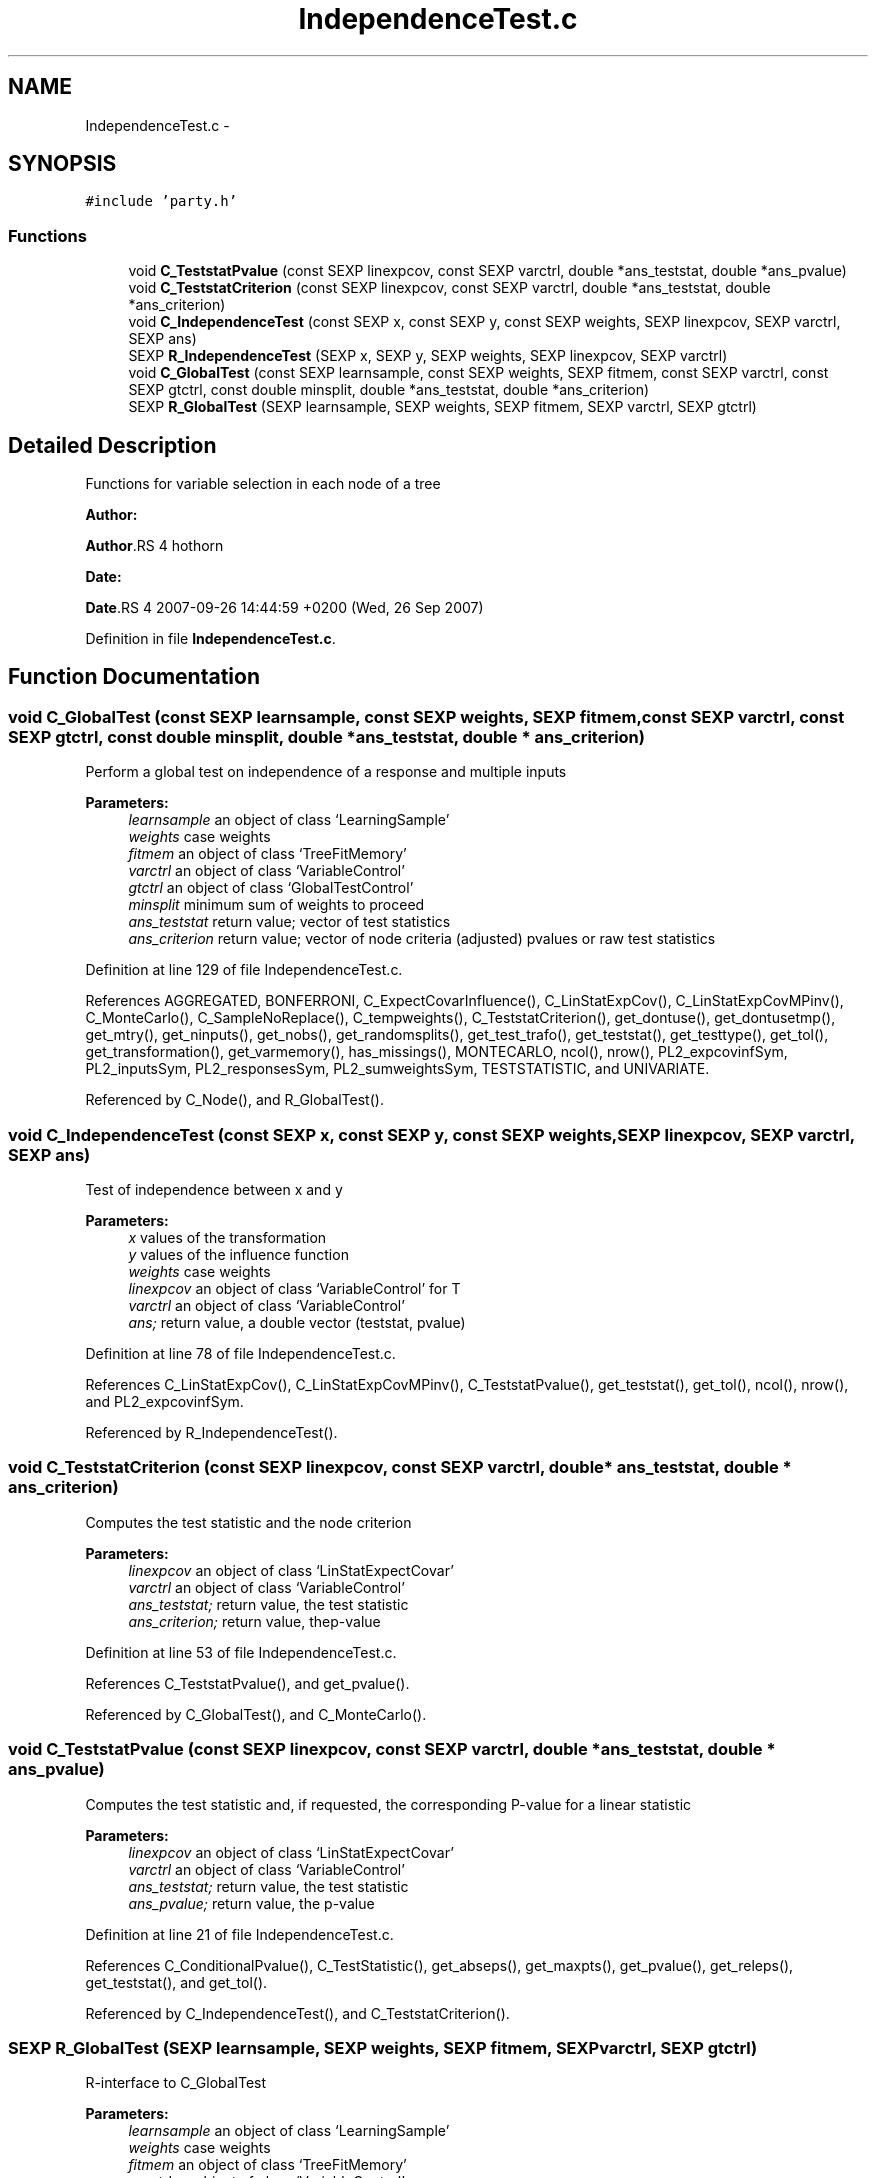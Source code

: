 .TH "IndependenceTest.c" 3 "28 Oct 2008" "party" \" -*- nroff -*-
.ad l
.nh
.SH NAME
IndependenceTest.c \- 
.SH SYNOPSIS
.br
.PP
\fC#include 'party.h'\fP
.br

.SS "Functions"

.in +1c
.ti -1c
.RI "void \fBC_TeststatPvalue\fP (const SEXP linexpcov, const SEXP varctrl, double *ans_teststat, double *ans_pvalue)"
.br
.ti -1c
.RI "void \fBC_TeststatCriterion\fP (const SEXP linexpcov, const SEXP varctrl, double *ans_teststat, double *ans_criterion)"
.br
.ti -1c
.RI "void \fBC_IndependenceTest\fP (const SEXP x, const SEXP y, const SEXP weights, SEXP linexpcov, SEXP varctrl, SEXP ans)"
.br
.ti -1c
.RI "SEXP \fBR_IndependenceTest\fP (SEXP x, SEXP y, SEXP weights, SEXP linexpcov, SEXP varctrl)"
.br
.ti -1c
.RI "void \fBC_GlobalTest\fP (const SEXP learnsample, const SEXP weights, SEXP fitmem, const SEXP varctrl, const SEXP gtctrl, const double minsplit, double *ans_teststat, double *ans_criterion)"
.br
.ti -1c
.RI "SEXP \fBR_GlobalTest\fP (SEXP learnsample, SEXP weights, SEXP fitmem, SEXP varctrl, SEXP gtctrl)"
.br
.in -1c
.SH "Detailed Description"
.PP 
Functions for variable selection in each node of a tree
.PP
\fBAuthor:\fP
.RS 4
.RE
.PP
\fBAuthor\fP.RS 4
hothorn 
.RE
.PP
\fBDate:\fP
.RS 4
.RE
.PP
\fBDate\fP.RS 4
2007-09-26 14:44:59 +0200 (Wed, 26 Sep 2007) 
.RE
.PP

.PP
Definition in file \fBIndependenceTest.c\fP.
.SH "Function Documentation"
.PP 
.SS "void C_GlobalTest (const SEXP learnsample, const SEXP weights, SEXP fitmem, const SEXP varctrl, const SEXP gtctrl, const double minsplit, double * ans_teststat, double * ans_criterion)"
.PP
Perform a global test on independence of a response and multiple inputs 
.br
 
.PP
\fBParameters:\fP
.RS 4
\fIlearnsample\fP an object of class `LearningSample' 
.br
\fIweights\fP case weights 
.br
\fIfitmem\fP an object of class `TreeFitMemory' 
.br
\fIvarctrl\fP an object of class `VariableControl' 
.br
\fIgtctrl\fP an object of class `GlobalTestControl' 
.br
\fIminsplit\fP minimum sum of weights to proceed 
.br
\fIans_teststat\fP return value; vector of test statistics 
.br
\fIans_criterion\fP return value; vector of node criteria (adjusted) pvalues or raw test statistics 
.RE
.PP

.PP
Definition at line 129 of file IndependenceTest.c.
.PP
References AGGREGATED, BONFERRONI, C_ExpectCovarInfluence(), C_LinStatExpCov(), C_LinStatExpCovMPinv(), C_MonteCarlo(), C_SampleNoReplace(), C_tempweights(), C_TeststatCriterion(), get_dontuse(), get_dontusetmp(), get_mtry(), get_ninputs(), get_nobs(), get_randomsplits(), get_test_trafo(), get_teststat(), get_testtype(), get_tol(), get_transformation(), get_varmemory(), has_missings(), MONTECARLO, ncol(), nrow(), PL2_expcovinfSym, PL2_inputsSym, PL2_responsesSym, PL2_sumweightsSym, TESTSTATISTIC, and UNIVARIATE.
.PP
Referenced by C_Node(), and R_GlobalTest().
.SS "void C_IndependenceTest (const SEXP x, const SEXP y, const SEXP weights, SEXP linexpcov, SEXP varctrl, SEXP ans)"
.PP
Test of independence between x and y 
.br
 
.PP
\fBParameters:\fP
.RS 4
\fIx\fP values of the transformation 
.br
\fIy\fP values of the influence function 
.br
\fIweights\fP case weights 
.br
\fIlinexpcov\fP an object of class `VariableControl' for T 
.br
\fIvarctrl\fP an object of class `VariableControl' 
.br
\fIans;\fP return value, a double vector (teststat, pvalue) 
.RE
.PP

.PP
Definition at line 78 of file IndependenceTest.c.
.PP
References C_LinStatExpCov(), C_LinStatExpCovMPinv(), C_TeststatPvalue(), get_teststat(), get_tol(), ncol(), nrow(), and PL2_expcovinfSym.
.PP
Referenced by R_IndependenceTest().
.SS "void C_TeststatCriterion (const SEXP linexpcov, const SEXP varctrl, double * ans_teststat, double * ans_criterion)"
.PP
Computes the test statistic and the node criterion 
.br
 
.PP
\fBParameters:\fP
.RS 4
\fIlinexpcov\fP an object of class `LinStatExpectCovar' 
.br
\fIvarctrl\fP an object of class `VariableControl' 
.br
\fIans_teststat;\fP return value, the test statistic 
.br
\fIans_criterion;\fP return value, thep-value 
.RE
.PP

.PP
Definition at line 53 of file IndependenceTest.c.
.PP
References C_TeststatPvalue(), and get_pvalue().
.PP
Referenced by C_GlobalTest(), and C_MonteCarlo().
.SS "void C_TeststatPvalue (const SEXP linexpcov, const SEXP varctrl, double * ans_teststat, double * ans_pvalue)"
.PP
Computes the test statistic and, if requested, the corresponding P-value for a linear statistic 
.br
 
.PP
\fBParameters:\fP
.RS 4
\fIlinexpcov\fP an object of class `LinStatExpectCovar' 
.br
\fIvarctrl\fP an object of class `VariableControl' 
.br
\fIans_teststat;\fP return value, the test statistic 
.br
\fIans_pvalue;\fP return value, the p-value 
.RE
.PP

.PP
Definition at line 21 of file IndependenceTest.c.
.PP
References C_ConditionalPvalue(), C_TestStatistic(), get_abseps(), get_maxpts(), get_pvalue(), get_releps(), get_teststat(), and get_tol().
.PP
Referenced by C_IndependenceTest(), and C_TeststatCriterion().
.SS "SEXP R_GlobalTest (SEXP learnsample, SEXP weights, SEXP fitmem, SEXP varctrl, SEXP gtctrl)"
.PP
R-interface to C_GlobalTest 
.br
 
.PP
\fBParameters:\fP
.RS 4
\fIlearnsample\fP an object of class `LearningSample' 
.br
\fIweights\fP case weights 
.br
\fIfitmem\fP an object of class `TreeFitMemory' 
.br
\fIvarctrl\fP an object of class `VariableControl' 
.br
\fIgtctrl\fP an object of class `GlobalTestControl' 
.RE
.PP

.PP
Definition at line 272 of file IndependenceTest.c.
.PP
References C_GlobalTest(), and get_ninputs().
.SS "SEXP R_IndependenceTest (SEXP x, SEXP y, SEXP weights, SEXP linexpcov, SEXP varctrl)"
.PP
R-interface to C_IndependenceTest 
.br
 
.PP
\fBParameters:\fP
.RS 4
\fIx\fP values of the transformation 
.br
\fIy\fP values of the influence function 
.br
\fIweights\fP case weights 
.br
\fIlinexpcov\fP an object of class `VariableControl' for T 
.br
\fIvarctrl\fP an object of class `VariableControl' 
.RE
.PP

.PP
Definition at line 105 of file IndependenceTest.c.
.PP
References C_IndependenceTest().
.SH "Author"
.PP 
Generated automatically by Doxygen for party from the source code.
